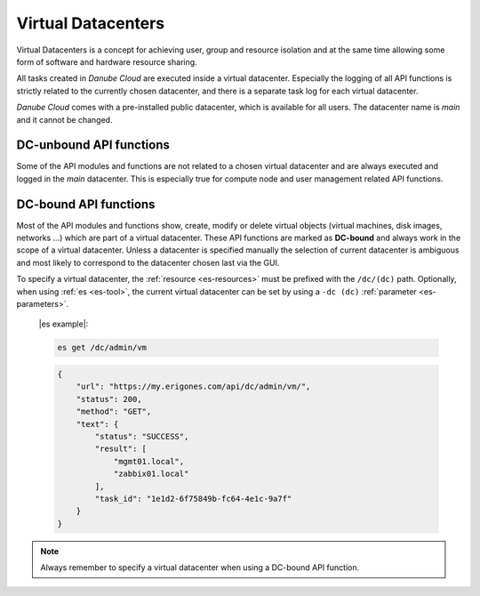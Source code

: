 .. _dc:

Virtual Datacenters
*******************

Virtual Datacenters is a concept for achieving user, group and resource isolation and at the same time allowing some form of software and hardware resource sharing.

All tasks created in *Danube Cloud* are executed inside a virtual datacenter. Especially the logging of all API functions is strictly related to the currently chosen datacenter, and there is a separate task log for each virtual datacenter.

*Danube Cloud* comes with a pre-installed public datacenter, which is available for all users. The datacenter name is *main* and it cannot be changed.


.. _dc-unbound:

DC-unbound API functions
------------------------

Some of the API modules and functions are not related to a chosen virtual datacenter and are always executed and logged in the *main* datacenter. This is especially true for compute node and user management related API functions.


.. _dc-bound:

DC-bound API functions
----------------------

Most of the API modules and functions show, create, modify or delete virtual objects (virtual machines, disk images, networks ...) which are part of a virtual datacenter. These API functions are marked as **DC-bound** and always work in the scope of a virtual datacenter. Unless a datacenter is specified manually the selection of current datacenter is ambiguous and most likely to correspond to the datacenter chosen last via the GUI.

To specify a virtual datacenter, the :ref:`resource <es-resources>` must be prefixed with the ``/dc/(dc)`` path. Optionally, when using :ref:`es <es-tool>`, the current virtual datacenter can be set by using a ``-dc (dc)`` :ref:`parameter <es-parameters>`.

    |es example|:

    .. sourcecode:: bash

        es get /dc/admin/vm

    .. sourcecode:: json

        {
            "url": "https://my.erigones.com/api/dc/admin/vm/", 
            "status": 200, 
            "method": "GET", 
            "text": {
                "status": "SUCCESS", 
                "result": [
                    "mgmt01.local", 
                    "zabbix01.local" 
                ], 
                "task_id": "1e1d2-6f75849b-fc64-4e1c-9a7f"
            }
        }


.. note:: Always remember to specify a virtual datacenter when using a DC-bound API function.

